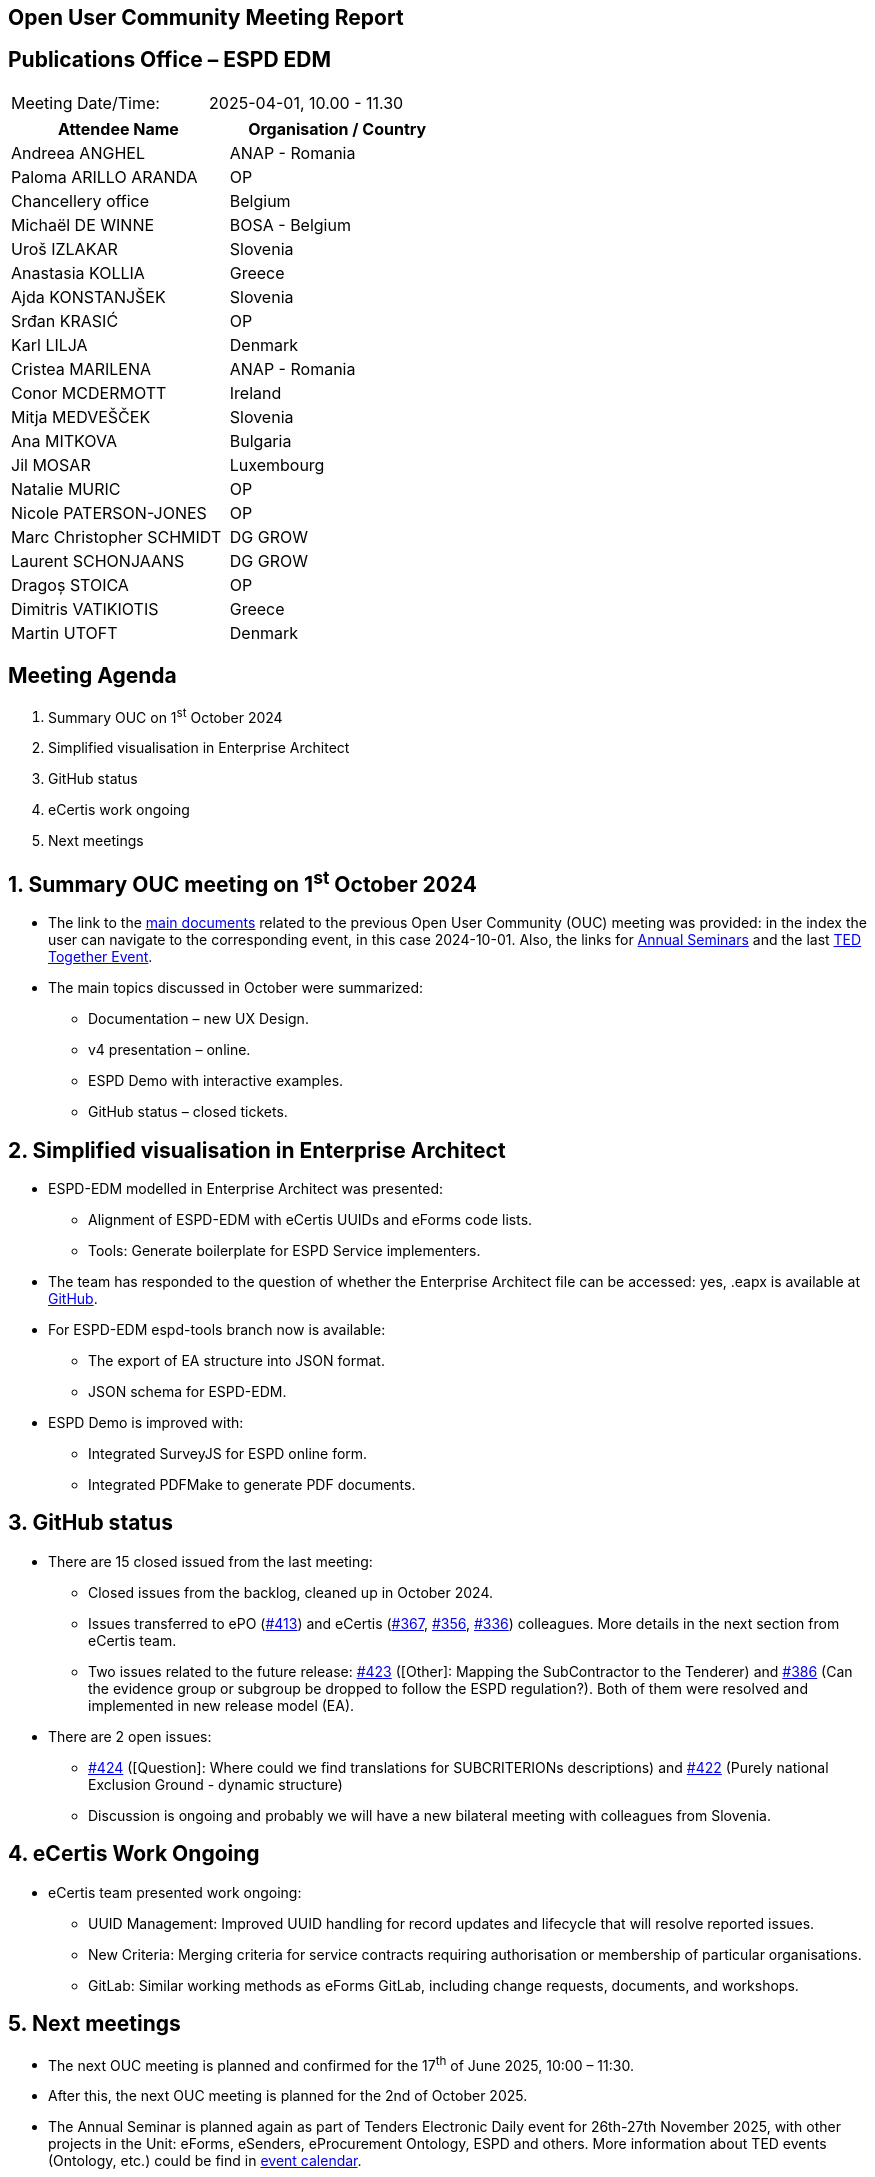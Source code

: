 == Open User Community Meeting Report

== Publications Office – ESPD EDM

[cols=","]
|===
|Meeting Date/Time: |2025-04-01, 10.00 - 11.30
|===

[cols=",",options="header"]
|===
|*Attendee Name* |*Organisation / Country*
|Andreea ANGHEL  |ANAP - Romania 
|Paloma ARILLO ARANDA |OP 
|Chancellery office |Belgium 
|Michaël DE WINNE  |BOSA - Belgium 
|Uroš IZLAKAR  |Slovenia 
|Anastasia KOLLIA |Greece
|Ajda KONSTANJŠEK  |Slovenia 
|Srđan KRASIĆ  |OP 
|Karl LILJA |Denmark 
|Cristea MARILENA  |ANAP - Romania
|Conor MCDERMOTT |Ireland
|Mitja MEDVEŠČEK  |Slovenia 
|Ana MITKOVA |Bulgaria
|Jil MOSAR  |Luxembourg 
|Natalie MURIC  |OP 
|Nicole PATERSON-JONES  |OP 
|Marc Christopher SCHMIDT  |DG GROW 
|Laurent SCHONJAANS  |DG GROW 
|Dragoș STOICA  |OP 
|Dimitris VATIKIOTIS |Greece
|Martin UTOFT  |Denmark 
|===

== Meeting Agenda

[arabic]
. Summary OUC on 1^st^ October 2024
. Simplified visualisation in Enterprise Architect
. GitHub status
. eCertis work ongoing
. Next meetings

:sectnums:
:sectnumlevels: 4

== Summary OUC meeting on 1^st^ October 2024

* The link to the https://docs.ted.europa.eu/espd-wgm/monthly.html[main documents] related to the previous Open User Community (OUC) meeting was provided: in the index the user can navigate to the corresponding event, in this case 2024-10-01. Also, the links for https://docs.ted.europa.eu/espd-wgm/annual.html[Annual Seminars] and the last https://op.europa.eu/en/web/ted-together/agenda_2024_12_03[TED Together Event].
* The main topics discussed in October were summarized:
** Documentation – new UX Design.
** v4 presentation – online.
** ESPD Demo with interactive examples.
** GitHub status – closed tickets.

== Simplified visualisation in Enterprise Architect

* ESPD-EDM modelled in Enterprise Architect was presented:
** Alignment of ESPD-EDM with eCertis UUIDs and eForms code lists.
** Tools: Generate boilerplate for ESPD Service implementers.
* The team has responded to the question of whether the Enterprise Architect file can be accessed: yes, .eapx is available at https://github.com/OP-TED/ESPD-EDM/blob/v5.0.0-alpha.1/conceptual-model/ESPD_CM.eapx[GitHub].
* For ESPD-EDM espd-tools branch now is available:
** The export of EA structure into JSON format.
** JSON schema for ESPD-EDM.
* ESPD Demo is improved with:
** Integrated SurveyJS for ESPD online form.
** Integrated PDFMake to generate PDF documents.

== GitHub status

* There are 15 closed issued from the last meeting:
** Closed issues from the backlog, cleaned up in October 2024.
** Issues transferred to ePO (https://github.com/OP-TED/ESPD-EDM/issues/413[#413]) and eCertis (https://github.com/OP-TED/ESPD-EDM/issues/367[#367], https://github.com/OP-TED/ESPD-EDM/issues/356[#356], https://github.com/OP-TED/ESPD-EDM/issues/336[#336]) colleagues. More details in the next section from eCertis team.
** Two issues related to the future release: https://github.com/OP-TED/ESPD-EDM/issues/423[#423] (++[++Other++]++: Mapping the SubContractor to the Tenderer) and https://github.com/OP-TED/ESPD-EDM/issues/386[#386] (Can the evidence group or subgroup be dropped to follow the ESPD regulation?). Both of them were resolved and implemented in new release model (EA).
* There are 2 open issues:
** https://github.com/OP-TED/ESPD-EDM/issues/424[#424] (++[++Question++]++: Where could we find translations for SUBCRITERIONs descriptions) and https://github.com/OP-TED/ESPD-EDM/issues/422[#422] (Purely national Exclusion Ground - dynamic structure)
** Discussion is ongoing and probably we will have a new bilateral meeting with colleagues from Slovenia.

== eCertis Work Ongoing

* eCertis team presented work ongoing:
** UUID Management: Improved UUID handling for record updates and lifecycle that will resolve reported issues.
** New Criteria: Merging criteria for service contracts requiring authorisation or membership of particular organisations.
** GitLab: Similar working methods as eForms GitLab, including change requests, documents, and workshops.

== Next meetings

* The next OUC meeting is planned and confirmed for the 17^th^ of June 2025, 10:00 – 11:30.
* After this, the next OUC meeting is planned for the 2nd of October 2025.
* The Annual Seminar is planned again as part of Tenders Electronic Daily event for 26th-27th November 2025, with other projects in the Unit: eForms, eSenders, eProcurement Ontology, ESPD and others. More information about TED events (Ontology, etc.) could be find in https://ted.europa.eu/en/2025-event-calendar[event calendar].
